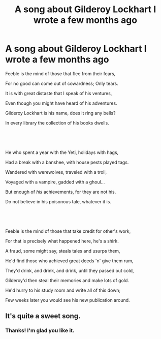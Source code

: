#+TITLE: A song about Gilderoy Lockhart I wrote a few months ago

* A song about Gilderoy Lockhart I wrote a few months ago
:PROPERTIES:
:Author: adriator
:Score: 6
:DateUnix: 1585979367.0
:DateShort: 2020-Apr-04
:FlairText: Self-Promotion
:END:
Feeble is the mind of those that flee from their fears,

For no good can come out of cowardness; Only tears.

It is with great distaste that I speak of his ventures,

Even though you might have heard of his adventures.

Gilderoy Lockhart is his name, does it ring any bells?

In every library the collection of his books dwells.

​

​

He who spent a year with the Yeti, holidays with hags,

Had a break with a banshee, with house pests played tags.

Wandered with werewolves, traveled with a troll,

Voyaged with a vampire, gadded with a ghoul...

But enough of /his/ achievements, for they are not his.

Do not believe in his poisonous tale, whatever it is.

​

​

Feeble is the mind of those that take credit for other's work,

For that is precisely what happened here, he's a shirk.

A fraud, some might say, steals tales and usurps them,

He'd find those who achieved great deeds 'n' give them rum,

They'd drink, and drink, and drink, until they passed out cold,

Gilderoy'd then steal their memories and make lots of gold.

He'd hurry to his study room and write all of this down;

Few weeks later you would see his new publication around.


** It's quite a sweet song.
:PROPERTIES:
:Score: 2
:DateUnix: 1585984941.0
:DateShort: 2020-Apr-04
:END:

*** Thanks! I'm glad you like it.
:PROPERTIES:
:Author: adriator
:Score: 2
:DateUnix: 1585985360.0
:DateShort: 2020-Apr-04
:END:
